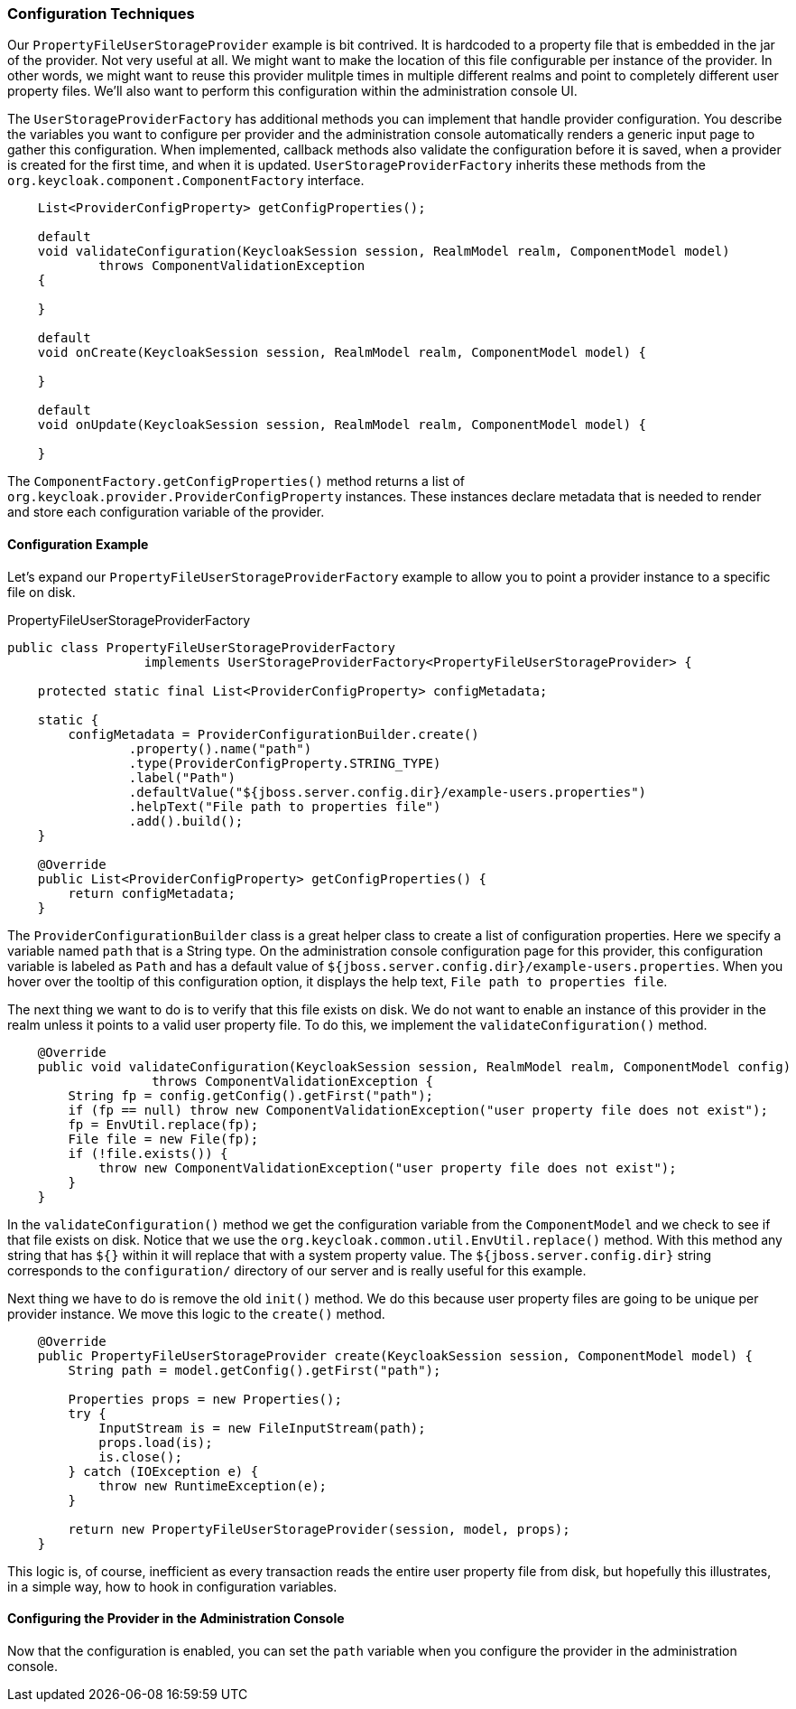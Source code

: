 
=== Configuration Techniques

Our `PropertyFileUserStorageProvider` example is bit contrived. It is hardcoded to a property file that is embedded in the jar of the provider. Not very useful at all. We might want to make the location of this file configurable per instance of the provider. In other words, we might want to reuse this provider mulitple times in multiple different realms and point to completely different user property files. We'll also want to perform this configuration within the administration console UI.

The `UserStorageProviderFactory` has additional methods you can implement that handle provider configuration. You describe the variables you want to configure per provider and the administration console automatically renders a generic input page to gather this configuration. When implemented, callback methods also validate the configuration before it is saved, when a provider is created for the first time, and when it is updated. `UserStorageProviderFactory` inherits these methods from the `org.keycloak.component.ComponentFactory` interface.

[source,java]
----
    List<ProviderConfigProperty> getConfigProperties();

    default
    void validateConfiguration(KeycloakSession session, RealmModel realm, ComponentModel model)
            throws ComponentValidationException
    {

    }

    default
    void onCreate(KeycloakSession session, RealmModel realm, ComponentModel model) {

    }

    default
    void onUpdate(KeycloakSession session, RealmModel realm, ComponentModel model) {

    }
----

The `ComponentFactory.getConfigProperties()` method returns a list of `org.keycloak.provider.ProviderConfigProperty` instances. These instances declare metadata that is needed to render and store each configuration variable of the provider.

==== Configuration Example

Let's expand our `PropertyFileUserStorageProviderFactory` example to allow you to point a provider instance to a specific file on disk.

.PropertyFileUserStorageProviderFactory
[source,java]
----
public class PropertyFileUserStorageProviderFactory
                  implements UserStorageProviderFactory<PropertyFileUserStorageProvider> {

    protected static final List<ProviderConfigProperty> configMetadata;

    static {
        configMetadata = ProviderConfigurationBuilder.create()
                .property().name("path")
                .type(ProviderConfigProperty.STRING_TYPE)
                .label("Path")
                .defaultValue("${jboss.server.config.dir}/example-users.properties")
                .helpText("File path to properties file")
                .add().build();
    }

    @Override
    public List<ProviderConfigProperty> getConfigProperties() {
        return configMetadata;
    }
----

The `ProviderConfigurationBuilder` class is a great helper class to create a list of configuration properties. Here we specify a variable named `path` that is a String type. On the administration console configuration page for this provider, this configuration variable is labeled as `Path` and has a default value of `${jboss.server.config.dir}/example-users.properties`. When you hover over the tooltip of this configuration option, it displays the help text, `File path to properties file`.

The next thing we want to do is to verify that this file exists on disk. We do not want to enable an instance of this provider in the realm unless it points to a valid user property file. To do this, we implement the `validateConfiguration()` method.

[source,java]
----
    @Override
    public void validateConfiguration(KeycloakSession session, RealmModel realm, ComponentModel config)
                   throws ComponentValidationException {
        String fp = config.getConfig().getFirst("path");
        if (fp == null) throw new ComponentValidationException("user property file does not exist");
        fp = EnvUtil.replace(fp);
        File file = new File(fp);
        if (!file.exists()) {
            throw new ComponentValidationException("user property file does not exist");
        }
    }
----

In the `validateConfiguration()` method we get the configuration variable from the `ComponentModel` and we check to see if that file exists on disk. Notice that we use the `org.keycloak.common.util.EnvUtil.replace()` method. With this method any string that has `${}` within it will replace that with a system property value. The `${jboss.server.config.dir}` string corresponds to the `configuration/` directory of our server and is really useful for this example.

Next thing we have to do is remove the old `init()` method. We do this because user property files are going to be unique per provider instance. We move this logic to the `create()` method.

[source,java]
----
    @Override
    public PropertyFileUserStorageProvider create(KeycloakSession session, ComponentModel model) {
        String path = model.getConfig().getFirst("path");

        Properties props = new Properties();
        try {
            InputStream is = new FileInputStream(path);
            props.load(is);
            is.close();
        } catch (IOException e) {
            throw new RuntimeException(e);
        }

        return new PropertyFileUserStorageProvider(session, model, props);
    }
----

This logic is, of course, inefficient as every transaction reads the entire user property file from disk, but hopefully this illustrates, in a simple way, how to hook in configuration variables.

==== Configuring the Provider in the Administration Console

Now that the configuration is enabled, you can set the `path` variable when you configure the provider in the administration console.

ifeval::[{project_community}==true]
.Configured Provider
image:{project_images}/storage-provider-with-config.png[]
endif::[]
